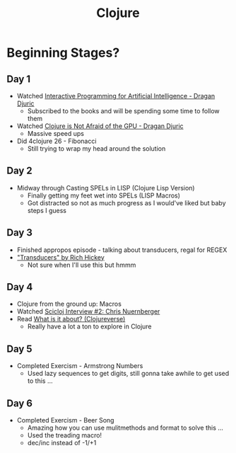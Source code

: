#+TITLE: Clojure

* Beginning Stages?
** Day 1
- Watched [[https://youtu.be/m0rSJ9xdsdk][Interactive Programming for Artificial Intelligence - Dragan Djuric]]
  - Subscribed to the books and will be spending some time to follow them
- Watched [[https://youtu.be/bEOOYbscyTs][Clojure is Not Afraid of the GPU - Dragan Djuric]]
  - Massive speed ups
- Did 4clojure 26 - Fibonacci
  - Still trying to wrap my head around the solution
** Day 2
- Midway through Casting SPELs in LISP (Clojure Lisp Version)
  - Finally getting my feet wet into SPELs (LISP Macros)
  - Got distracted so not as much progress as I would've liked but baby steps I guess
** Day 3
- Finished appropos episode - talking about transducers, regal for REGEX
- [[https://youtu.be/6mTbuzafcII]["Transducers" by Rich Hickey]]
  - Not sure when I'll use this but hmmm
** Day 4
- Clojure from the ground up: Macros
- Watched [[https://www.youtube.com/watch?v=zYNlZXTV14E][Scicloj Interview #2: Chris Nuernberger]]
- Read [[https://clojureverse.org/t/what-is-it-about/5848][What is it about? (Clojureverse)]]
  - Really have a lot a ton to explore in Clojure
** Day 5
- Completed Exercism - Armstrong Numbers
  - Used lazy sequences to get digits, still gonna take awhile to get used to this ...
** Day 6
- Completed Exercism - Beer Song
  - Amazing how you can use mulitmethods and format to solve this ...
  - Used the treading macro!
  - dec/inc instead of -1/+1
